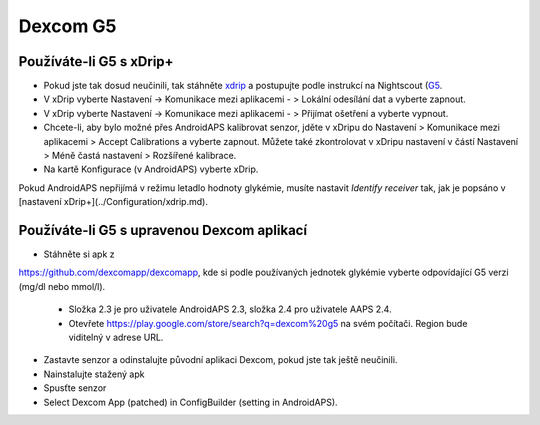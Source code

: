 Dexcom G5
**********
Používáte-li G5 s xDrip+
===========================
* Pokud jste tak dosud neučinili, tak stáhněte `xdrip <https://github.com/NightscoutFoundation/xDrip>`_ a postupujte podle instrukcí na Nightscout (`G5 <http://www.nightscout.info/wiki/welcome/nightscout-with-xdrip-and-dexcom-share-wireless/xdrip-with-g5-support>`_.
* V xDrip vyberte Nastavení -> Komunikace mezi aplikacemi - > Lokální odesílání dat a vyberte zapnout.
* V xDrip vyberte Nastavení -> Komunikace mezi aplikacemi - > Přijímat ošetření a vyberte vypnout.
* Chcete-li, aby bylo možné přes AndroidAPS kalibrovat senzor, jděte v xDripu do Nastavení > Komunikace mezi aplikacemi > Accept Calibrations a vyberte zapnout.  Můžete také zkontrolovat v xDripu nastavení v částí Nastavení > Méně častá nastavení > Rozšířené kalibrace.
* Na kartě Konfigurace (v AndroidAPS) vyberte xDrip.
Pokud AndroidAPS nepřijímá v režimu letadlo hodnoty glykémie, musíte nastavit `Identify receiver` tak, jak je popsáno v [nastavení xDrip+](../Configuration/xdrip.md).

Používáte-li G5 s upravenou Dexcom aplikací
=========================================================
* Stáhněte si apk z 
`https://github.com/dexcomapp/dexcomapp <https://github.com/dexcomapp/dexcomapp>`_, 
kde si podle používaných jednotek glykémie vyberte odpovídající G5 verzi (mg/dl nebo mmol/l).

   * Složka 2.3 je pro uživatele AndroidAPS 2.3, složka 2.4 pro uživatele AAPS 2.4.
   * Otevřete https://play.google.com/store/search?q=dexcom%20g5 na svém počítači. Region bude viditelný v adrese URL.
   
   .. image:: ../images/DexcomG5regionURL.PNG
     :alt: Region v URL adrese Dexcom G5

* Zastavte senzor a odinstalujte původní aplikaci Dexcom, pokud jste tak ještě neučinili.
* Nainstalujte stažený apk
* Spusťte senzor
* Select Dexcom App (patched) in ConfigBuilder (setting in AndroidAPS).
